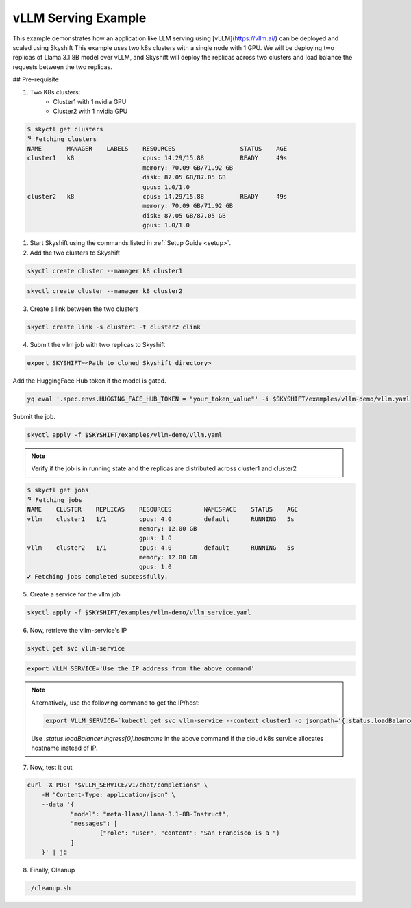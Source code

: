 
vLLM Serving Example
==================

This example demonstrates how an application like LLM serving using [vLLM](https://vllm.ai/) can be deployed and scaled using Skyshift
This example uses two k8s clusters with a single node with 1 GPU. We will be deploying two replicas of Llama 3.1 8B model over vLLM, and Skyshift will 
deploy the replicas across two clusters and load balance the requests between the two replicas.

## Pre-requisite

1) Two K8s clusters:
    - Cluster1 with 1 nvidia GPU
    - Cluster2 with 1 nvidia GPU

.. code-block:: shell

    $ skyctl get clusters
    ⠙ Fetching clusters
    NAME       MANAGER    LABELS    RESOURCES                  STATUS    AGE
    cluster1   k8                   cpus: 14.29/15.88          READY     49s
                                    memory: 70.09 GB/71.92 GB
                                    disk: 87.05 GB/87.05 GB
                                    gpus: 1.0/1.0
    cluster2   k8                   cpus: 14.29/15.88          READY     49s
                                    memory: 70.09 GB/71.92 GB
                                    disk: 87.05 GB/87.05 GB
                                    gpus: 1.0/1.0


1) Start Skyshift using the commands listed in :ref:`Setup Guide <setup>`.

2) Add the two clusters to Skyshift

.. code-block:: shell

    skyctl create cluster --manager k8 cluster1

.. code-block:: shell

    skyctl create cluster --manager k8 cluster2

3) Create a link between the two clusters

.. code-block:: shell

    skyctl create link -s cluster1 -t cluster2 clink


4) Submit the vllm job with two replicas to Skyshift

.. code-block:: shell

    export SKYSHIFT=<Path to cloned Skyshift directory>

Add the HuggingFace Hub token if the model is gated.

.. code-block:: shell

    yq eval '.spec.envs.HUGGING_FACE_HUB_TOKEN = "your_token_value"' -i $SKYSHIFT/examples/vllm-demo/vllm.yaml

Submit the job.

.. code-block:: shell

    skyctl apply -f $SKYSHIFT/examples/vllm-demo/vllm.yaml

.. note::
    Verify if the job is in running state and the replicas are distributed across cluster1 and cluster2

.. code-block:: shell

    $ skyctl get jobs
    ⠙ Fetching jobs
    NAME    CLUSTER    REPLICAS    RESOURCES         NAMESPACE    STATUS    AGE
    vllm    cluster1   1/1         cpus: 4.0         default      RUNNING   5s
                                   memory: 12.00 GB
                                   gpus: 1.0
    vllm    cluster2   1/1         cpus: 4.0         default      RUNNING   5s
                                   memory: 12.00 GB
                                   gpus: 1.0
    ✔ Fetching jobs completed successfully.

5) Create a service for the vllm job

.. code-block:: shell

    skyctl apply -f $SKYSHIFT/examples/vllm-demo/vllm_service.yaml 

6) Now, retrieve the vllm-service's IP

.. code-block:: shell

    skyctl get svc vllm-service

.. code-block:: shell
    
    export VLLM_SERVICE='Use the IP address from the above command'

.. note::
    
    Alternatively, use the following command to get the IP/host:

    .. code-block:: shell

        export VLLM_SERVICE=`kubectl get svc vllm-service --context cluster1 -o jsonpath='{.status.loadBalancer.ingress[0].ip}'`

    Use `.status.loadBalancer.ingress[0].hostname` in the above command if the cloud k8s service allocates hostname instead of IP.

7) Now, test it out

.. code-block:: shell

    curl -X POST "$VLLM_SERVICE/v1/chat/completions" \
	-H "Content-Type: application/json" \
	--data '{
		"model": "meta-llama/Llama-3.1-8B-Instruct",
		"messages": [
			{"role": "user", "content": "San Francisco is a "}
		]
	}' | jq

8) Finally, Cleanup

.. code-block:: shell

    ./cleanup.sh